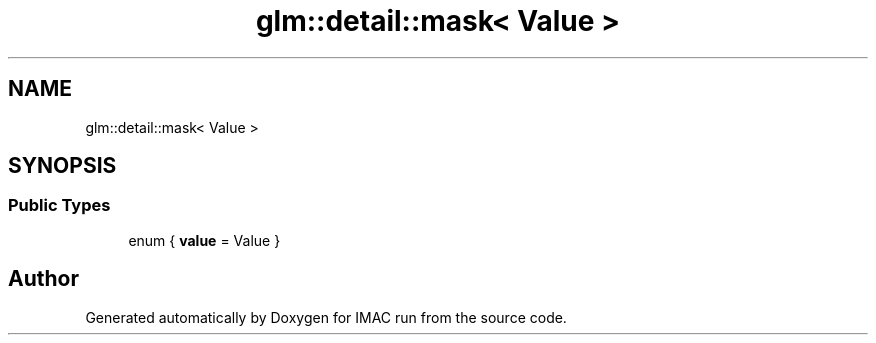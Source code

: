 .TH "glm::detail::mask< Value >" 3 "Tue Dec 18 2018" "IMAC run" \" -*- nroff -*-
.ad l
.nh
.SH NAME
glm::detail::mask< Value >
.SH SYNOPSIS
.br
.PP
.SS "Public Types"

.in +1c
.ti -1c
.RI "enum { \fBvalue\fP = Value }"
.br
.in -1c

.SH "Author"
.PP 
Generated automatically by Doxygen for IMAC run from the source code\&.
